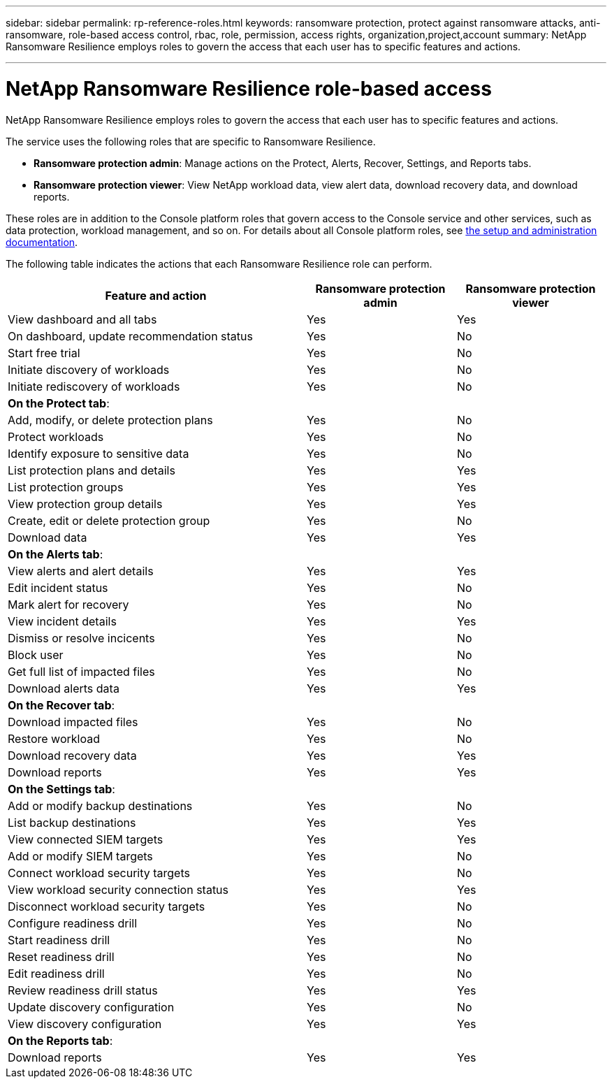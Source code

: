 ---
sidebar: sidebar
permalink: rp-reference-roles.html
keywords: ransomware protection, protect against ransomware attacks, anti-ransomware, role-based access control, rbac, role, permission, access rights, organization,project,account
summary: NetApp Ransomware Resilience employs roles to govern the access that each user has to specific features and actions. 

---

= NetApp Ransomware Resilience role-based access
:hardbreaks:
:icons: font
:imagesdir: ./media/

[.lead]
NetApp Ransomware Resilience employs roles to govern the access that each user has to specific features and actions. 

The service uses the following roles that are specific to Ransomware Resilience. 

* *Ransomware protection admin*: Manage actions on the Protect, Alerts, Recover, Settings, and Reports tabs.
* *Ransomware protection viewer*: View NetApp workload data, view alert data, download recovery data, and download reports.

These roles are in addition to the Console platform roles that govern access to the Console service and other services, such as data protection, workload management, and so on. For details about all Console platform roles, see https://docs.netapp.com/us-en/bluexp-setup-admin/reference-iam-predefined-roles.html[the setup and administration documentation^].

The following table indicates the actions that each Ransomware Resilience role can perform. 

[cols=3*,options="header",cols="40,20a,20a",width="100%"]
|===
| Feature and action
| Ransomware protection admin
| Ransomware protection viewer

| View dashboard and all tabs | Yes | Yes
| On dashboard, update recommendation status | Yes | No
| Start free trial | Yes | No 
| Initiate discovery of workloads | Yes | No
| Initiate rediscovery of workloads | Yes | No

3+| *On the Protect tab*: 
| Add, modify, or delete protection plans | Yes | No
| Protect workloads | Yes | No
| Identify exposure to sensitive data| Yes | No 
| List protection plans and details | Yes | Yes
| List protection groups    | Yes | Yes
| View protection group details | Yes | Yes
| Create, edit or delete protection group | Yes | No 
| Download data| Yes | Yes 
3+| *On the Alerts tab*: 
| View alerts and alert details | Yes | Yes 
| Edit incident status | Yes | No
| Mark alert for recovery | Yes | No
| View incident details | Yes | Yes
| Dismiss or resolve incicents | Yes | No
| Block user | Yes | No
| Get full list of impacted files| Yes | No 
| Download alerts data | Yes | Yes 
3+| *On the Recover tab*: 
| Download impacted files| Yes | No 
| Restore workload | Yes | No 
| Download recovery data | Yes | Yes
| Download reports | Yes | Yes
3+| *On the Settings tab*:
| Add or modify backup destinations| Yes | No 
| List backup destinations| Yes | Yes
| View connected SIEM targets | Yes | Yes
| Add or modify SIEM targets | Yes | No
| Connect workload security targets | Yes | No
| View workload security connection status  | Yes | Yes
| Disconnect workload security targets | Yes | No
| Configure readiness drill | Yes | No
| Start readiness drill | Yes | No
| Reset readiness drill | Yes | No
| Edit readiness drill  | Yes | No
| Review readiness drill status | Yes | Yes
| Update discovery configuration | Yes | No
| View discovery configuration | Yes | Yes

3+| *On the Reports tab*:
| Download reports | Yes | Yes

|===
